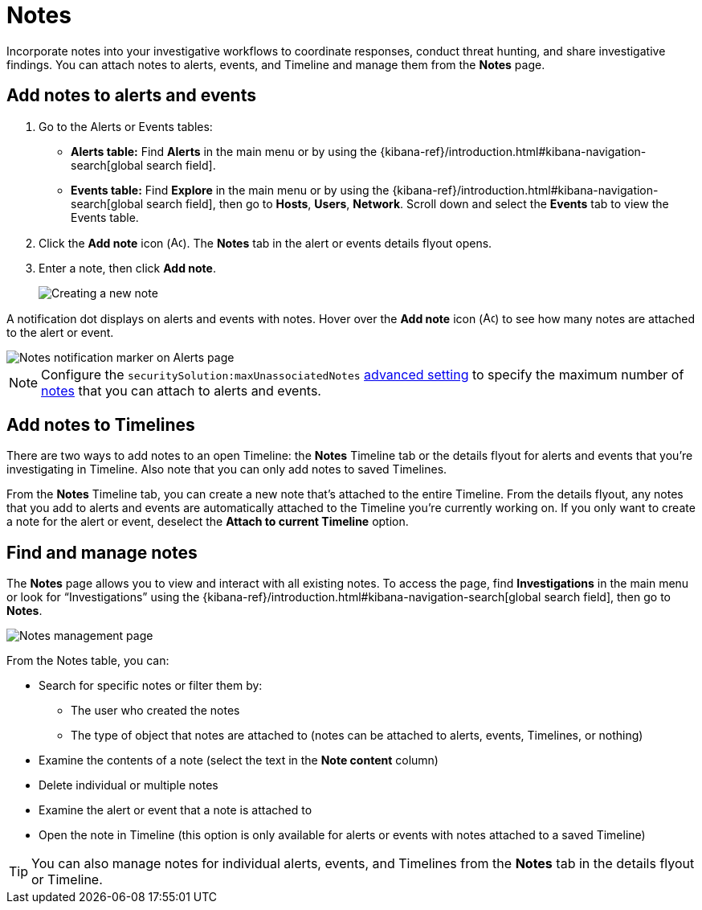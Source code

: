 [[add-manage-notes]]
= Notes

Incorporate notes into your investigative workflows to coordinate responses, conduct threat hunting, and share investigative findings. You can attach notes to alerts, events, and Timeline and manage them from the **Notes** page. 

[discrete]
[[add-notes-documents]]
== Add notes to alerts and events

. Go to the Alerts or Events tables:
** **Alerts table:** Find **Alerts** in the main menu or by using the {kibana-ref}/introduction.html#kibana-navigation-search[global search field].
** **Events table:** Find **Explore** in the main menu or by using the {kibana-ref}/introduction.html#kibana-navigation-search[global search field], then go to **Hosts**, **Users**, **Network**. Scroll down and select the **Events** tab to view the Events table.
. Click the **Add note** icon (image:images/create-note-icon.png[Add note,15,15]). The **Notes** tab in the alert or events details flyout opens. 
. Enter a note, then click **Add note**.
+
[role="screenshot"]
image::images/create-new-note.png[Creating a new note]

A notification dot displays on alerts and events with notes. Hover over the **Add note** icon (image:images/create-note-icon.png[Add note,15,15]) to see how many notes are attached to the alert or event.

[role="screenshot"]
image::images/notes-notification.png[Notes notification marker on Alerts page]

NOTE: Configure the `securitySolution:maxUnassociatedNotes` <<max-notes-alerts-event,advanced setting>> to specify the maximum number of <<add-manage-notes,notes>> that you can attach to alerts and events. 

[discrete]
[[add-notes-timelines]]
== Add notes to Timelines

There are two ways to add notes to an open Timeline: the **Notes** Timeline tab or the details flyout for alerts and events that you're investigating in Timeline. Also note that you can only add notes to saved Timelines.  

From the **Notes** Timeline tab, you can create a new note that's attached to the entire Timeline. From the details flyout, any notes that you add to alerts and events are automatically attached to the Timeline you're currently working on. If you only want to create a note for the alert or event, deselect the **Attach to current Timeline** option.

[discrete]
[[manage-notes]]
== Find and manage notes 

//Security solution view nav: Investigations -> Notes
//Classic nav view: Manage -> Investigations -> Notes 

The **Notes** page allows you to view and interact with all existing notes. To access the page, find **Investigations** in the main menu or look for “Investigations” using the {kibana-ref}/introduction.html#kibana-navigation-search[global search field], then go to **Notes**.

[role="screenshot"]
image::images/notes-management-page.png[Notes management page]

From the Notes table, you can:

* Search for specific notes or filter them by:
** The user who created the notes
** The type of object that notes are attached to (notes can be attached to alerts, events, Timelines, or nothing)
* Examine the contents of a note (select the text in the **Note content** column)
* Delete individual or multiple notes 
* Examine the alert or event that a note is attached to
* Open the note in Timeline (this option is only available for alerts or events with notes attached to a saved Timeline) 

TIP: You can also manage notes for individual alerts, events, and Timelines from the **Notes** tab in the details flyout or Timeline.
